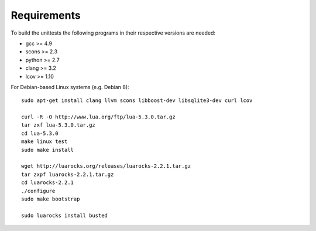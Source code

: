 
Requirements
------------

To build the unittests the following programs in their respective versions
are needed:

- gcc >= 4.9
- scons >= 2.3
- python >= 2.7
- clang >= 3.2
- lcov >= 1.10

For Debian-based Linux systems (e.g. Debian 8)::

    sudo apt-get install clang llvm scons libboost-dev libsqlite3-dev curl lcov
    
    curl -R -O http://www.lua.org/ftp/lua-5.3.0.tar.gz
    tar zxf lua-5.3.0.tar.gz
    cd lua-5.3.0
    make linux test
    sudo make install
    
    wget http://luarocks.org/releases/luarocks-2.2.1.tar.gz
    tar zxpf luarocks-2.2.1.tar.gz
    cd luarocks-2.2.1
    ./configure
    sudo make bootstrap
    
    sudo luarocks install busted
